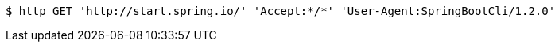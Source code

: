 [source,bash]
----
$ http GET 'http://start.spring.io/' 'Accept:*/*' 'User-Agent:SpringBootCli/1.2.0'
----